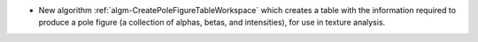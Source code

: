 - New algorithm :ref:`algm-CreatePoleFigureTableWorkspace` which creates a table with the information required to produce a pole figure (a collection of alphas, betas, and intensities), for use in texture analysis.
